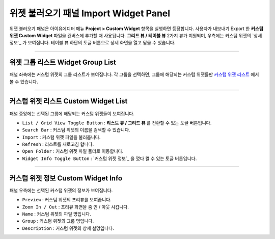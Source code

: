 .. _상세 정보 :#widget-group-list
.. _커스텀 위젯 리스트 : #custom-widget-list
.. _커스텀 위젯 정보 영역 : #widget-info




위젯 불러오기 패널 Import Widget Panel
==================================

위젯 불러오기 패널은 아이유에디터 메뉴 **Project > Custom Widget** 항목을 실행하면 등장합니다. 사용자가 내보내기 Export 한 **커스텀 위젯 Custom Widget** 파일을 캔버스에 추가할 때 사용됩니다. **그리드 뷰 / 테이블 뷰** 2가지 뷰가 지원되며, 우측에는 커스텀 위젯의 `상세 정보`_ 가 보여집니다. 테이블 뷰 하단의 토글 버튼으로 상세 화면을 열고 닫을 수 있습니다. 

.. image:: resource/iu_manual_panel_import_widget.png


----------


위젯 그룹 리스트 Widget Group List
----------------------------

패널 좌측에는 커스텀 위젯의 그룹 리스트가 보여집니다. 각 그룹을 선택하면, 그룹에 해당되는 커스텀 위젯들만 `커스텀 위젯 리스트`_ 에서 볼 수 있습니다.


----------


커스텀 위젯 리스트 Custom Widget List
-------------------------------

패널 중앙에는 선택된 그룹에 해당되는 커스텀 위젯들이 보여집니다. 

* ``List / Grid View Toggle Button`` : **리스트 뷰 / 그리드 뷰** 를 전환할 수 있는 토글 버튼입니다.
* ``Search Bar`` : 커스텀 위젯의 이름을 검색할 수 있습니다.
* ``Import`` : 커스텀 위젯 파일을 불러옵니다.
* ``Refresh`` : 리스트를 새로고침 합니다.
* ``Open Folder`` : 커스텀 위젯 파일 폴더로 이동합니다.
* ``Widget Info Toggle Button`` : `커스텀 위젯 정보`_ 을 껐다 켤 수 있는 토글 버튼입니다.


----------


커스텀 위젯 정보 Custom Widget Info
------------------------------

패널 우측에는 선택된 커스텀 위젯의 정보가 보여집니다. 

* ``Preview`` : 커스텀 위젯의 프리뷰를 보여줍니다.
* ``Zoom In / Out`` : 프리뷰 화면을 줌 인 / 아웃 시킵니다.
* ``Name`` : 커스텀 위젯의 파일 명입니다.
* ``Group`` : 커스텀 위젯의 그룹 명입니다.
* ``Description`` : 커스텀 위젯의 상세 설명입니다.




